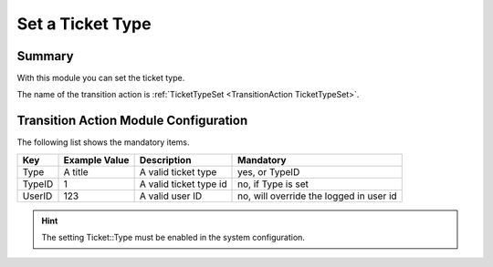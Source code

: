 .. _TransitionAction TicketTypeSet:

Set a Ticket Type
##################

Summary
********

With this module you can set the ticket type.

The name of the transition action is :ref:`TicketTypeSet <TransitionAction TicketTypeSet>`.

.. image:: images/TicketTypeSet.png
    :width: 100%
    :alt: Example transition action

Transition Action Module Configuration
**************************************

The following list shows the mandatory items.

+--------+---------------+------------------------+-----------------------------------------+
| Key    | Example Value | Description            | Mandatory                               |
+========+===============+========================+=========================================+
| Type   | A title       | A valid ticket type    | yes, or TypeID                          |
+--------+---------------+------------------------+-----------------------------------------+
| TypeID | 1             | A valid ticket type id | no, if Type is set                      |
+--------+---------------+------------------------+-----------------------------------------+
| UserID | 123           | A valid user ID        | no, will override the logged in user id |
+--------+---------------+------------------------+-----------------------------------------+

.. hint:: 

   The setting Ticket::Type must be enabled in the system configuration.
